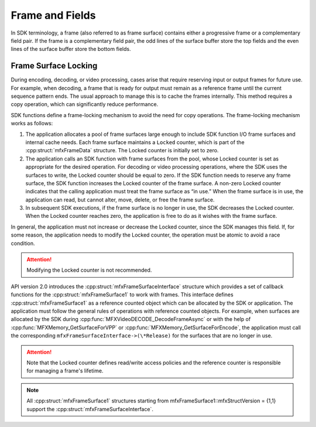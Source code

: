 ================
Frame and Fields
================

In SDK terminology, a frame (also referred to as frame surface) contains either
a progressive frame or a complementary field pair. If the frame is a
complementary field pair, the odd lines of the surface buffer store the top
fields and the even lines of the surface buffer store the bottom fields.

.. _frame-surface-lock:

---------------------
Frame Surface Locking
---------------------

During encoding, decoding, or video processing, cases arise that require reserving
input or output frames for future use. For example, when decoding, a frame that
is ready for output must remain as a reference frame until the current sequence
pattern ends. The usual approach to manage this is to cache the frames internally.
This method requires a copy operation, which can significantly reduce performance.

SDK functions define a frame-locking mechanism to avoid the need for copy
operations. The frame-locking mechanism works as follows:

#. The application allocates a pool of frame surfaces large enough to include SDK
   function I/O frame surfaces and internal cache needs. Each frame surface
   maintains a ``Locked`` counter, which is part of the :cpp:struct:`mfxFrameData`
   structure. The Locked counter is initially set to zero.
#. The application calls an SDK function with frame surfaces from the pool, whose
   Locked counter is set as appropriate for the desired operation. For decoding
   or video processing operations, where the SDK uses the surfaces to write, the
   Locked counter should be equal to zero. If the SDK  function needs to reserve
   any frame surface, the SDK function increases the Locked counter of the frame
   surface. A non-zero Locked counter indicates that the calling application must
   treat the frame surface as “in use.” When the frame surface is in use, the
   application can read, but cannot alter, move, delete, or free the frame surface.
#. In subsequent SDK executions, if the frame surface is no longer in use, the
   SDK decreases the Locked counter. When the Locked counter reaches zero, the
   application is free to do as it wishes with the frame surface.

In general, the application must not increase or decrease the Locked counter,
since the SDK manages this field. If, for some reason, the application needs to
modify the Locked counter, the operation must be atomic to avoid a race condition.

.. attention:: Modifying the Locked counter is not recommended.

API version 2.0 introduces the :cpp:struct:`mfxFrameSurfaceInterface` structure
which provides a set of callback functions for the :cpp:struct:`mfxFrameSurface1`
to work with frames. This interface defines :cpp:struct:`mfxFrameSurface1` as a
reference counted object which can be allocated by the SDK or application. The
application must follow the general rules of operations with reference counted
objects. For example, when surfaces are allocated by the SDK during
:cpp:func:`MFXVideoDECODE_DecodeFrameAsync` or with the help of
:cpp:func:`MFXMemory_GetSurfaceForVPP` or :cpp:func:`MFXMemory_GetSurfaceForEncode`,
the application must call the corresponding ``mfxFrameSurfaceInterface->(\*Release)``
for the surfaces that are no longer in use.

.. attention:: Note that the Locked counter defines read/write access policies
               and the reference counter is responsible for managing a frame's
               lifetime.

.. note:: All :cpp:struct:`mfxFrameSurface1` structures starting from
          mfxFrameSurface1::mfxStructVersion = {1,1} support the
          :cpp:struct:`mfxFrameSurfaceInterface`.
